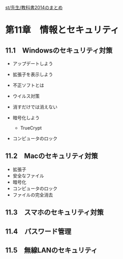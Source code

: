 [[./st_先生_教科書2014のまとめ.org][st/先生/教科書2014のまとめ]]
* 第11章　情報とセキュリティ

** 11.1　Windowsのセキュリティ対策

-  アップデートしよう
-  拡張子を表示しよう
-  不正ソフトとは
-  ウイルス対策
-  消すだけでは消えない
-  暗号化しよう

   -  TrueCrypt

-  コンピュータのロック

** 11.2　Macのセキュリティ対策

-  拡張子
-  安全なファイル
-  暗号化
-  コンピュータのロック
-  ファイルの完全消去

** 11.3　スマホのセキュリティ対策

** 11.4　パスワード管理

** 11.5　無線LANのセキュリティ
